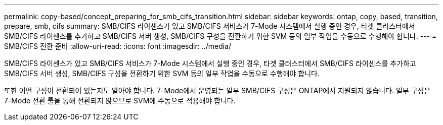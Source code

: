 ---
permalink: copy-based/concept_preparing_for_smb_cifs_transition.html 
sidebar: sidebar 
keywords: ontap, copy, based, transition, prepare, smb, cifs 
summary: SMB/CIFS 라이센스가 있고 SMB/CIFS 서비스가 7-Mode 시스템에서 실행 중인 경우, 타겟 클러스터에서 SMB/CIFS 라이센스를 추가하고 SMB/CIFS 서버 생성, SMB/CIFS 구성을 전환하기 위한 SVM 등의 일부 작업을 수동으로 수행해야 합니다. 
---
= SMB/CIFS 전환 준비
:allow-uri-read: 
:icons: font
:imagesdir: ../media/


[role="lead"]
SMB/CIFS 라이센스가 있고 SMB/CIFS 서비스가 7-Mode 시스템에서 실행 중인 경우, 타겟 클러스터에서 SMB/CIFS 라이센스를 추가하고 SMB/CIFS 서버 생성, SMB/CIFS 구성을 전환하기 위한 SVM 등의 일부 작업을 수동으로 수행해야 합니다.

또한 어떤 구성이 전환되어 있는지도 알아야 합니다. 7-Mode에서 운영되는 일부 SMB/CIFS 구성은 ONTAP에서 지원되지 않습니다. 일부 구성은 7-Mode 전환 툴을 통해 전환되지 않으므로 SVM에 수동으로 적용해야 합니다.
